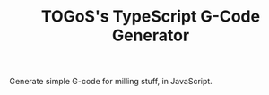 #+TITLE: TOGoS's TypeScript G-Code Generator

Generate simple G-code for milling stuff, in JavaScript.
